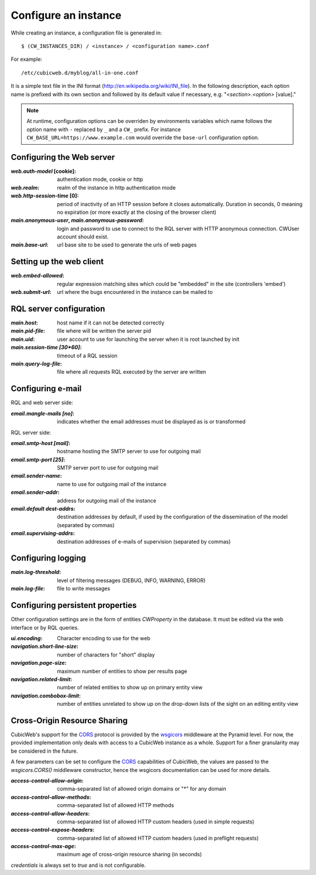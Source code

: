.. -*- coding: utf-8 -*-


Configure an instance
=====================

While creating an instance, a configuration file is generated in::

    $ (CW_INSTANCES_DIR) / <instance> / <configuration name>.conf

For example::

    /etc/cubicweb.d/myblog/all-in-one.conf

It is a simple text file in the INI format
(http://en.wikipedia.org/wiki/INI_file). In the following description,
each option name is prefixed with its own section and followed by its
default value if necessary, e.g. "`<section>.<option>` [value]."

.. note:: At runtime, configuration options can be overriden by environments
    variables which name follows the option name with ``-`` replaced by ``_``
    and a ``CW_`` prefix. For instance ``CW_BASE_URL=https://www.example.com``
    would override the ``base-url`` configuration option.

.. _`WebServerConfig`:

Configuring the Web server
--------------------------
:`web.auth-model` [cookie]:
    authentication mode, cookie or http
:`web.realm`:
    realm of the instance in http authentication mode
:`web.http-session-time` [0]:
    period of inactivity of an HTTP session before it closes automatically.
    Duration in seconds, 0 meaning no expiration (or more exactly at the
    closing of the browser client)

:`main.anonymous-user`, `main.anonymous-password`:
    login and password to use to connect to the RQL server with
    HTTP anonymous connection. CWUser account should exist.

:`main.base-url`:
    url base site to be used to generate the urls of web pages


Setting up the web client
-------------------------
:`web.embed-allowed`:
    regular expression matching sites which could be "embedded" in
    the site (controllers 'embed')
:`web.submit-url`:
    url where the bugs encountered in the instance can be mailed to


RQL server configuration
------------------------
:`main.host`:
    host name if it can not be detected correctly
:`main.pid-file`:
    file where will be written the server pid
:`main.uid`:
    user account to use for launching the server when it is
    root launched by init
:`main.session-time [30*60]`:
    timeout of a RQL session
:`main.query-log-file`:
    file where all requests RQL executed by the server are written


Configuring e-mail
------------------
RQL and web server side:

:`email.mangle-mails [no]`:
    indicates whether the email addresses must be displayed as is or
    transformed

RQL server side:

:`email.smtp-host [mail]`:
    hostname hosting the SMTP server to use for outgoing mail
:`email.smtp-port [25]`:
    SMTP server port to use for outgoing mail
:`email.sender-name`:
    name to use for outgoing mail of the instance
:`email.sender-addr`:
    address for outgoing mail of the instance
:`email.default dest-addrs`:
    destination addresses by default, if used by the configuration of the
    dissemination of the model (separated by commas)
:`email.supervising-addrs`:
    destination addresses of e-mails of supervision (separated by
    commas)


Configuring logging
-------------------
:`main.log-threshold`:
    level of filtering messages (DEBUG, INFO, WARNING, ERROR)
:`main.log-file`:
    file to write messages


.. _PersistentProperties:

Configuring persistent properties
---------------------------------
Other configuration settings are in the form of entities `CWProperty`
in the database. It must be edited via the web interface or by
RQL queries.

:`ui.encoding`:
    Character encoding to use for the web
:`navigation.short-line-size`:
    number of characters for "short" display
:`navigation.page-size`:
    maximum number of entities to show per results page
:`navigation.related-limit`:
    number of related entities to show up on primary entity view
:`navigation.combobox-limit`:
    number of entities unrelated to show up on the drop-down lists of
    the sight on an editing entity view

Cross-Origin Resource Sharing
-----------------------------

CubicWeb's support for the CORS_ protocol is provided by the wsgicors_
middleware at the Pyramid level. For now, the provided implementation only
deals with access to a CubicWeb instance as a whole. Support for a finer
granularity may be considered in the future.

.. _wsgicors: https://pypi.org/project/wsgicors/

A few parameters can be set to configure the CORS_ capabilities of CubicWeb,
the values are passed to the `wsgicors.CORS()` middleware constructor, hence
the wsgicors documentation can be used for more details.

.. _CORS: http://www.w3.org/TR/cors/

:`access-control-allow-origin`:
   comma-separated list of allowed origin domains or "*" for any domain
:`access-control-allow-methods`:
   comma-separated list of allowed HTTP methods
:`access-control-allow-headers`:
   comma-separated list of allowed HTTP custom headers (used in simple requests)
:`access-control-expose-headers`:
   comma-separated list of allowed HTTP custom headers (used in preflight requests)
:`access-control-max-age`:
   maximum age of cross-origin resource sharing (in seconds)

`credentials` is always set to `true` and is not configurable.

